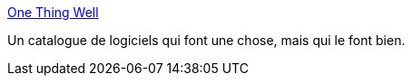 :jbake-type: post
:jbake-status: published
:jbake-title: One Thing Well
:jbake-tags: software,blog,catalog,_mois_mai,_année_2020
:jbake-date: 2020-05-28
:jbake-depth: ../
:jbake-uri: shaarli/1590673038000.adoc
:jbake-source: https://nicolas-delsaux.hd.free.fr/Shaarli?searchterm=https%3A%2F%2Fonethingwell.org%2F&searchtags=software+blog+catalog+_mois_mai+_ann%C3%A9e_2020
:jbake-style: shaarli

https://onethingwell.org/[One Thing Well]

Un catalogue de logiciels qui font une chose, mais qui le font bien.
